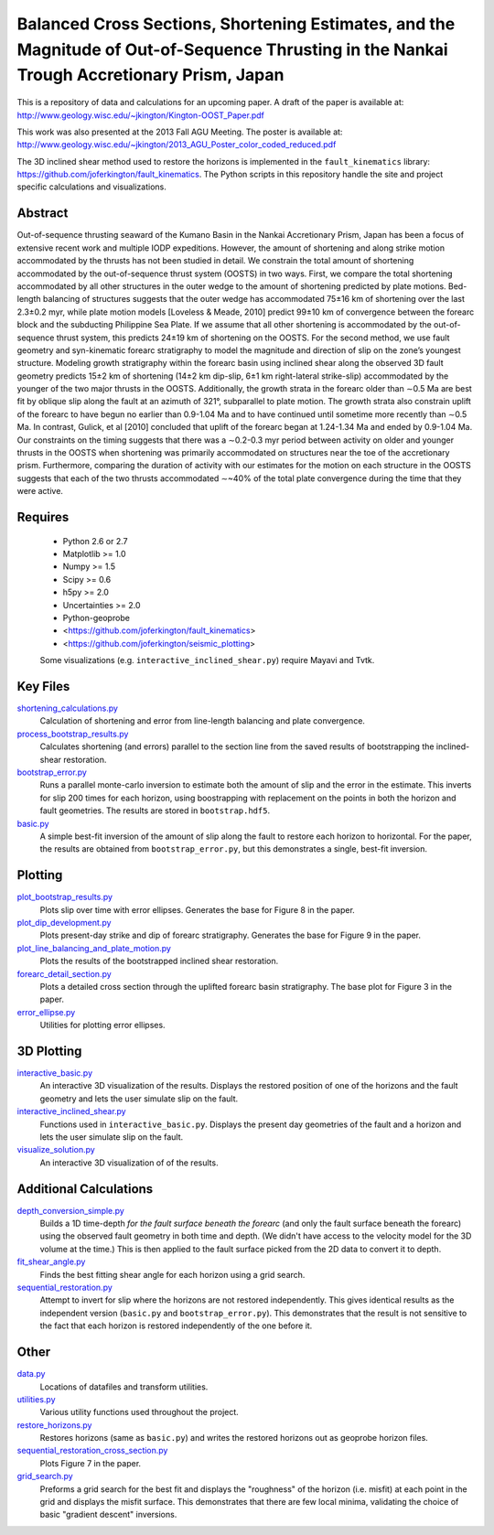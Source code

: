 Balanced Cross Sections, Shortening Estimates, and the Magnitude of Out-of-Sequence Thrusting in the Nankai Trough Accretionary Prism, Japan
===================

This is a repository of data and calculations for an upcoming paper.  A draft
of the paper is available at:
http://www.geology.wisc.edu/~jkington/Kington-OOST_Paper.pdf

This work was also presented at the 2013 Fall AGU Meeting. The poster is available at:
http://www.geology.wisc.edu/~jkington/2013_AGU_Poster_color_coded_reduced.pdf

The 3D inclined shear method used to restore the horizons is implemented in the 
``fault_kinematics`` library: https://github.com/joferkington/fault_kinematics. 
The Python scripts in this repository handle the site and project specific
calculations and visualizations.


Abstract
--------

Out-of-sequence thrusting seaward of the Kumano Basin in the Nankai
Accretionary Prism, Japan has been a focus of extensive recent work and
multiple IODP expeditions. However, the amount of shortening and along strike
motion accommodated by the thrusts has not been studied in detail. We constrain
the total amount of shortening accommodated by the out-of-sequence thrust
system (OOSTS) in two ways. First, we compare the total shortening accommodated
by all other structures in the outer wedge to the amount of shortening
predicted by plate motions. Bed-length balancing of structures suggests that
the outer wedge has accommodated 75±16 km of shortening over the last 2.3±0.2
myr, while plate motion models [Loveless & Meade, 2010] predict 99±10 km of
convergence between the forearc block and the subducting Philippine Sea Plate.
If we assume that all other shortening is accommodated by the out-of-sequence
thrust system, this predicts 24±19 km of shortening on the OOSTS. For the
second method, we use fault geometry and syn-kinematic forearc stratigraphy to
model the magnitude and direction of slip on the zone’s youngest structure.
Modeling growth stratigraphy within the forearc basin using inclined shear
along the observed 3D fault geometry predicts 15±2 km of shortening (14±2 km
dip-slip, 6±1 km right-lateral strike-slip) accommodated by the younger of the
two major thrusts in the OOSTS. Additionally, the growth strata in the forearc
older than ∼0.5 Ma are best fit by oblique slip along the fault at an azimuth
of 321°, subparallel to plate motion. The growth strata also constrain uplift
of the forearc to have begun no earlier than 0.9-1.04 Ma and to have continued
until sometime more recently than ∼0.5 Ma. In contrast, Gulick, et al [2010]
concluded that uplift of the forearc began at 1.24-1.34 Ma and ended by
0.9-1.04 Ma. Our constraints on the timing suggests that there was a ∼0.2-0.3
myr period between activity on older and younger thrusts in the OOSTS when
shortening was primarily accommodated on structures near the toe of the
accretionary prism. Furthermore, comparing the duration of activity with our
estimates for the motion on each structure in the OOSTS suggests that each of
the two thrusts accommodated ∼~40% of the total plate convergence during the
time that they were active. 

Requires
--------

  * Python 2.6 or 2.7 
  * Matplotlib >= 1.0
  * Numpy >= 1.5
  * Scipy >= 0.6
  * h5py >= 2.0
  * Uncertainties >= 2.0

  * Python-geoprobe
  * <https://github.com/joferkington/fault_kinematics>
  * <https://github.com/joferkington/seismic_plotting>

  Some visualizations (e.g. ``interactive_inclined_shear.py``) require Mayavi and Tvtk.

Key Files
--------
`shortening_calculations.py <https://github.com/joferkington/oost_paper_code/blob/master/shortening_calculations.py>`_
        Calculation of shortening and error from line-length balancing and
        plate convergence.
`process_bootstrap_results.py <https://github.com/joferkington/oost_paper_code/blob/master/process_bootstrap_results.py>`_
        Calculates shortening (and errors) parallel to the section line from
        the saved results of bootstrapping the inclined-shear restoration.  
`bootstrap_error.py <https://github.com/joferkington/oost_paper_code/blob/master/basic.py>`_
	Runs a parallel monte-carlo inversion to estimate both the amount of
	slip and the error in the estimate. This inverts for slip 200 times for
	each horizon, using boostrapping with replacement on the points in both
	the horizon and fault geometries. The results are stored in
	``bootstrap.hdf5``.
`basic.py <https://github.com/joferkington/oost_paper_code/blob/master/basic.py>`_
	A simple best-fit inversion of the amount of slip along the fault to
        restore each horizon to horizontal.  For the paper, the results are
        obtained from ``bootstrap_error.py``, but this demonstrates a single,
        best-fit inversion.

Plotting
--------
`plot_bootstrap_results.py <https://github.com/joferkington/oost_paper_code/blob/master/plot_bootstrap_results.py>`_
        Plots slip over time with error ellipses. Generates the base for Figure
        8 in the paper.
`plot_dip_development.py <https://github.com/joferkington/oost_paper_code/blob/master/plot_dip_development.py>`_
        Plots present-day strike and dip of forearc stratigraphy. Generates the
        base for Figure 9 in the paper.
`plot_line_balancing_and_plate_motion.py <https://github.com/joferkington/oost_paper_code/blob/master/plot_line_balancing_and_plate_motion.py>`_
        Plots the results of the bootstrapped inclined shear restoration.
`forearc_detail_section.py <https://github.com/joferkington/oost_paper_code/blob/master/forearc_detail_section.py>`_
	Plots a detailed cross section through the uplifted forearc basin
	stratigraphy. The base plot for Figure 3 in the paper.
`error_ellipse.py <https://github.com/joferkington/oost_paper_code/blob/master/interactive_inclined_shear.py>`_
        Utilities for plotting error ellipses.

3D Plotting
-----------
`interactive_basic.py <https://github.com/joferkington/oost_paper_code/blob/master/interactive_basic.py>`_
        An interactive 3D visualization of the results. Displays the restored
        position of one of the horizons and the fault geometry and lets the
        user simulate slip on the fault.
`interactive_inclined_shear.py <https://github.com/joferkington/oost_paper_code/blob/master/interactive_inclined_shear.py>`_
        Functions used in ``interactive_basic.py``. Displays the present day
        geometries of the fault and a horizon and lets the user simulate slip
        on the fault.  
`visualize_solution.py <https://github.com/joferkington/oost_paper_code/blob/master/visualize_solution.py>`_
        An interactive 3D visualization of of the results.

Additional Calculations
-----------------------
`depth_conversion_simple.py <https://github.com/joferkington/oost_paper_code/blob/master/depth_conversion_simple.py>`_
	Builds a 1D time-depth *for the fault surface beneath the forearc* (and
	only the fault surface beneath the forearc) using the observed fault
	geometry in both time and depth.  (We didn't have access to the
	velocity model for the 3D volume at the time.) This is then applied to
	the fault surface picked from the 2D data to convert it to depth.
`fit_shear_angle.py <https://github.com/joferkington/oost_paper_code/blob/master/fit_shear_angle.py>`_
	Finds the best fitting shear angle for each horizon using a grid search.
`sequential_restoration.py <https://github.com/joferkington/oost_paper_code/blob/master/sequential_restoration.py>`_
        Attempt to invert for slip where the horizons are not restored
        independently.  This gives identical results as the independent version
        (``basic.py`` and ``bootstrap_error.py``). This demonstrates that the
        result is not sensitive to the fact that each horizon is restored
        independently of the one before it.

Other
-----
`data.py <https://github.com/joferkington/oost_paper_code/blob/master/data.py>`_
	Locations of datafiles and transform utilities.
`utilities.py <https://github.com/joferkington/oost_paper_code/blob/master/utilities.py>`_
        Various utility functions used throughout the project.
`restore_horizons.py <https://github.com/joferkington/oost_paper_code/blob/master/restore_horizons.py>`_
        Restores horizons (same as ``basic.py``) and writes the restored
        horizons out as geoprobe horizon files.
`sequential_restoration_cross_section.py <https://github.com/joferkington/oost_paper_code/blob/master/sequential_restoration_cross_section.py>`_
        Plots Figure 7 in the paper.
`grid_search.py <https://github.com/joferkington/oost_paper_code/blob/master/grid_search.py>`_
        Preforms a grid search for the best fit and displays the "roughness" of
        the horizon (i.e. misfit) at each point in the grid and displays the
        misfit surface.  This demonstrates that there are few local minima,
        validating the choice of basic "gradient descent" inversions.
